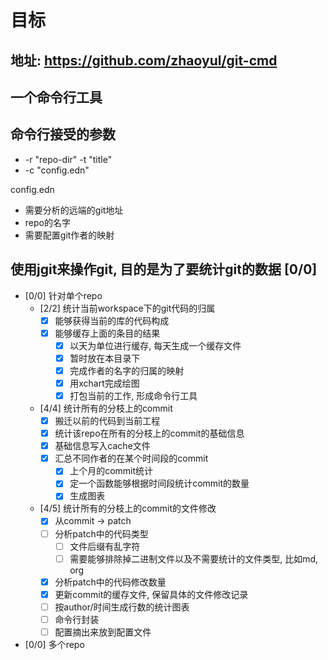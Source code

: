 * 目标
** 地址: https://github.com/zhaoyul/git-cmd
** 一个命令行工具
** 命令行接受的参数
   - -r "repo-dir" -t "title"
   - -c "config.edn"
**** config.edn
     - 需要分析的远端的git地址
     - repo的名字
     - 需要配置git作者的映射
** 使用jgit来操作git, 目的是为了要统计git的数据 [0/0]
   - [0/0] 针对单个repo
     - [2/2] 统计当前workspace下的git代码的归属
       - [X] 能够获得当前的库的代码构成
       - [X] 能够缓存上面的条目的结果
         - [X] 以天为单位进行缓存, 每天生成一个缓存文件
         - [X] 暂时放在本目录下
         - [X] 完成作者的名字的归属的映射
         - [X] 用xchart完成绘图
         - [X] 打包当前的工作, 形成命令行工具
     - [4/4] 统计所有的分枝上的commit
       - [X] 搬迁以前的代码到当前工程
       - [X] 统计该repo在所有的分枝上的commit的基础信息
       - [X] 基础信息写入cache文件
       - [X] 汇总不同作者的在某个时间段的commit
         - [X] 上个月的commit统计
         - [X] 定一个函数能够根据时间段统计commit的数量
         - [X] 生成图表
     - [4/5] 统计所有的分枝上的commit的文件修改
       - [X] 从commit -> patch
       - [ ] 分析patch中的代码类型
         - [ ] 文件后缀有乱字符
         - [ ] 需要能够排除掉二进制文件以及不需要统计的文件类型, 比如md, org
       - [X] 分析patch中的代码修改数量
       - [X] 更新commit的缓存文件, 保留具体的文件修改记录
       - [ ] 按author/时间生成行数的统计图表
       - [ ] 命令行封装
       - [ ] 配置摘出来放到配置文件

   - [0/0] 多个repo
